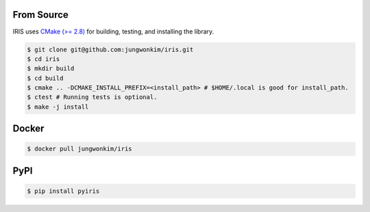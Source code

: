From Source
==================

IRIS uses `CMake (>= 2.8) <https://cmake.org>`_ for building, testing, and installing the library.

.. code-block:: bash
   
  $ git clone git@github.com:jungwonkim/iris.git
  $ cd iris
  $ mkdir build
  $ cd build
  $ cmake .. -DCMAKE_INSTALL_PREFIX=<install_path> # $HOME/.local is good for install_path.
  $ ctest # Running tests is optional.
  $ make -j install

.. index:: ! docker

Docker
==================

.. code-block:: bash

  $ docker pull jungwonkim/iris

.. index:: ! pip, ! pypi

PyPI
==================

.. code-block:: bash

  $ pip install pyiris

